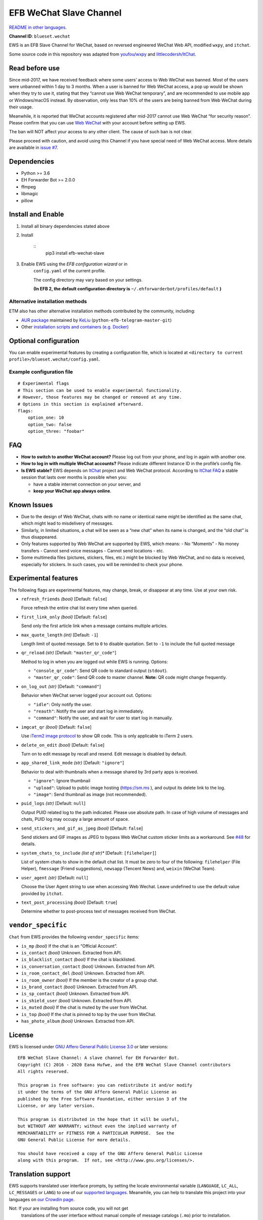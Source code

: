
EFB WeChat Slave Channel
************************

.. image:: https://img.shields.io/pypi/v/efb-wechat-slave.svg
   :target: https://pypi.org/project/efb-wechat-slave/
   :alt: PyPI release

.. image:: https://github.com/blueset/efb-wechat-slave/workflows/Tests/badge.svg
   :target: https://github.com/blueset/efb-wechat-slave/actions
   :alt: Tests status

.. image:: https://pepy.tech/badge/efb-wechat-slave/month
   :target: https://pepy.tech/project/efb-wechat-slave
   :alt: Downloads per month

.. image:: https://d322cqt584bo4o.cloudfront.net/ehforwarderbot/localized.svg
   :target: https://crowdin.com/project/ehforwarderbot/
   :alt: Translate this project

.. image:: https://github.com/blueset/efb-wechat-slave/raw/master/banner.png
   :alt: Banner

.. image:: https://i.imgur.com/dCZfh14.png
   :alt: This project proudly supports #SayNoToWeChat campaign.

`README in other languages <.>`_.

**Channel ID**: ``blueset.wechat``

EWS is an EFB Slave Channel for WeChat, based on reversed engineered
WeChat Web API, modified ``wxpy``, and ``itchat``.

Some source code in this repository was adapted from \ `youfou/wxpy
<https://github.com/youfou/wxpy>`_ and `littlecodersh/ItChat
<https://github.com/littlecodersh/ItChat/>`_.


Read before use
===============

Since mid-2017, we have received feedback where some users’ access to
Web WeChat was banned. Most of the users were unbanned within 1 day to
3 months. When a user is banned for Web WeChat access, a pop up would
be shown when they try to use it, stating that they “cannot use Web
WeChat temporary”, and are recommended to use mobile app or
Windows/macOS instead. By observation, only less than 10% of the users
are being banned from Web WeChat during their usage.

Meanwhile, it is reported that WeChat accounts registered after
mid-2017 cannot use Web WeChat “for security reason”. Please confirm
that you can use `Web WeChat <https://web.wechat.com/>`_ with your
account before setting up EWS.

The ban will NOT affect your access to any other client. The cause of
such ban is not clear.

Please proceed with caution, and avoid using this Channel if you have
special need of Web WeChat access. More details are available in
`issue #7 <https://github.com/blueset/efb-wechat-slave/issues/7>`_.


Dependencies
============

* Python >= 3.6

* EH Forwarder Bot >= 2.0.0

* ffmpeg

* libmagic

* pillow


Install and Enable
==================

1. Install all binary dependencies stated above

2. Install

    ::
       pip3 install efb-wechat-slave

3. Enable EWS using the *EFB configuration wizard* or in
    ``config.yaml`` of the current profile.

    The config directory may vary based on your settings.

    **(In EFB 2, the default configuration directory is**
    ``~/.ehforwarderbot/profiles/default`` **)**


Alternative installation methods
--------------------------------

ETM also has other alternative installation methods contributed by the
community, including:

* `AUR package
  <https://aur.archlinux.org/packages/python-efb-telegram-master-git>`_
  maintained by `KeLiu <https://github.com/specter119>`_
  (``python-efb-telegram-master-git``)

* Other `installation scripts and containers (e.g. Docker)
  <https://efb-modules.1a23.studio#scripts-and-containers-eg-docker>`_


Optional configuration
======================

You can enable experimental features by creating a configuration file,
which is located at \ ``<directory to current
profile>/blueset.wechat/config.yaml``.


Example configuration file
--------------------------

::

   # Experimental flags
   # This section can be used to enable experimental functionality.
   # However, those features may be changed or removed at any time.
   # Options in this section is explained afterward.
   flags:
       option_one: 10
       option_two: false
       option_three: "foobar"


FAQ
===

* **How to switch to another WeChat account?** Please log out from
  your phone, and log in again with another one.

* **How to log in with multiple WeChat accounts?** Please indicate
  different Instance ID in the profile’s config file.

* **Is EWS stable?** EWS depends on \ `ItChat
  <https://github.com/littlecodersh/ItChat>`_ project and Web WeChat
  protocol. According to `ItChat FAQ
  <https://itchat.readthedocs.io/zh/latest/FAQ/>`_ a stable session
  that lasts over months is possible when you:

  * have a stable internet connection on your server, and

  * **keep your WeChat app always online**.


Known Issues
============

* Due to the design of Web WeChat, chats with no name or identical
  name might be identified as the same chat, which might lead to
  misdelivery of messages.

* Similarly, in limited situations, a chat will be seen as a “new
  chat” when its name is changed, and the “old chat” is thus
  disappeared.

* Only features supported by Web WeChat are supported by EWS, which
  means: - No “Moments” - No money transfers - Cannot send voice
  messages - Cannot send locations - etc.

* Some multimedia files (pictures, stickers, files, etc.) might be
  blocked by Web WeChat, and no data is received, especially for
  stickers. In such cases, you will be reminded to check your phone.


Experimental features
=====================

The following flags are experimental features, may change, break, or
disappear at any time. Use at your own risk.

* ``refresh_friends`` *(bool)* [Default: ``false``]

  Force refresh the entire chat list every time when queried.

* ``first_link_only`` *(bool)* [Default: ``false``]

  Send only the first article link when a message contains multiple
  articles.

* ``max_quote_length`` *(int)* [Default: ``-1``]

  Length limit of quoted message. Set to ``0`` to disable quotation.
  Set to ``-1`` to include the full quoted message

* ``qr_reload`` *(str)* [Default: ``"master_qr_code"``]

  Method to log in when you are logged out while EWS is running.
  Options:

  * ``"console_qr_code"``: Send QR code to standard output
    (``stdout``).

  * ``"master_qr_code"``: Send QR code to master channel. **Note:** QR
    code might change frequently.

* ``on_log_out`` *(str)* [Default: ``"command"``]

  Behavior when WeChat server logged your account out. Options:

  * ``"idle"``: Only notify the user.

  * ``"reauth"``: Notify the user and start log in immediately.

  * ``"command"``: Notify the user, and wait for user to start log in
    manually.

* ``imgcat_qr`` *(bool)* [Default: ``false``]

  Use `iTerm2 image protocol
  <https://www.iterm2.com/documentation-images.html>`_ to show QR
  code. This is only applicable to iTerm 2 users.

* ``delete_on_edit`` *(bool)* [Default: ``false``]

  Turn on to edit message by recall and resend. Edit message is
  disabled by default.

* ``app_shared_link_mode`` *(str)* [Default: ``"ignore"``]

  Behavior to deal with thumbnails when a message shared by 3rd party
  apps is received.

  * ``"ignore"``: Ignore thumbnail

  * ``"upload"``: Upload to public image hosting (https://sm.ms ), and
    output its delete link to the log.

  * ``"image"``: Send thumbnail as image (not recommended).

* ``puid_logs`` *(str)* [Default: ``null``]

  Output PUID related log to the path indicated. Please use absolute
  path. In case of high volume of messages and chats, PUID log may
  occupy a large amount of space.

* ``send_stickers_and_gif_as_jpeg`` *(bool)* [Default: ``false``]

  Send stickers and GIF images as JPEG to bypass Web WeChat custom
  sticker limits as a workaround. See `#48
  <https://ews.1a23.studio/issues/48>`_ for details.

* ``system_chats_to_include`` *(list of str)** [Default:
  ``[filehelper]``]

  List of system chats to show in the default chat list. It must be
  zero to four of the following: ``filehelper`` (File Helper),
  ``fmessage`` (Friend suggestions), ``newsapp`` (Tencent News) and,
  ``weixin`` (WeChat Team).

* ``user_agent`` *(str)* [Default: ``null``]

  Choose the User Agent string to use when accessing Web Wechat. Leave
  undefined to use the default value provided by ``itchat``.

* ``text_post_processing`` *(bool)* [Default: ``true``]

  Determine whether to post-process text of messages received from
  WeChat.


``vendor_specific``
===================

``Chat`` from EWS provides the following ``vendor_specific`` items:

* ``is_mp`` *(bool)* If the chat is an “Official Account”.

* ``is_contact`` *(bool)* Unknown. Extracted from API.

* ``is_blacklist_contact`` *(bool)* If the chat is blacklisted.

* ``is_conversation_contact`` *(bool)* Unknown. Extracted from API.

* ``is_room_contact_del`` *(bool)* Unknown. Extracted from API.

* ``is_room_owner`` *(bool)* If the member is the creator of a group
  chat.

* ``is_brand_contact`` *(bool)* Unknown. Extracted from API.

* ``is_sp_contact`` *(bool)* Unknown. Extracted from API.

* ``is_shield_user`` *(bool)* Unknown. Extracted from API.

* ``is_muted`` *(bool)* If the chat is muted by the user from WeChat.

* ``is_top`` *(bool)* If the chat is pinned to top by the user from
  WeChat.

* ``has_photo_album`` *(bool)* Unknown. Extracted from API.


License
=======

EWS is licensed under `GNU Affero General Public License 3.0
<https://www.gnu.org/licenses/agpl-3.0.txt>`_ or later versions:

::

   EFB WeChat Slave Channel: A slave channel for EH Forwarder Bot.
   Copyright (C) 2016 - 2020 Eana Hufwe, and the EFB WeChat Slave Channel contributors
   All rights reserved.

   This program is free software: you can redistribute it and/or modify
   it under the terms of the GNU Affero General Public License as
   published by the Free Software Foundation, either version 3 of the
   License, or any later version.

   This program is distributed in the hope that it will be useful,
   but WITHOUT ANY WARRANTY; without even the implied warranty of
   MERCHANTABILITY or FITNESS FOR A PARTICULAR PURPOSE.  See the
   GNU General Public License for more details.

   You should have received a copy of the GNU Affero General Public License
   along with this program.  If not, see <http://www.gnu.org/licenses/>.


Translation support
===================

EWS supports translated user interface prompts, by setting the locale
environmental variable (``LANGUAGE``, ``LC_ALL``, ``LC_MESSAGES`` or
``LANG``) to one of our \ `supported languages
<https://crowdin.com/project/ehforwarderbot/>`_. Meanwhile, you can
help to translate this project into your languages on `our Crowdin
page <https://crowdin.com/project/ehforwarderbot/>`_.

Not: If your are installing from source code, you will not get
   translations of the user interface without manual compile of
   message catalogs (``.mo``) prior to installation.
